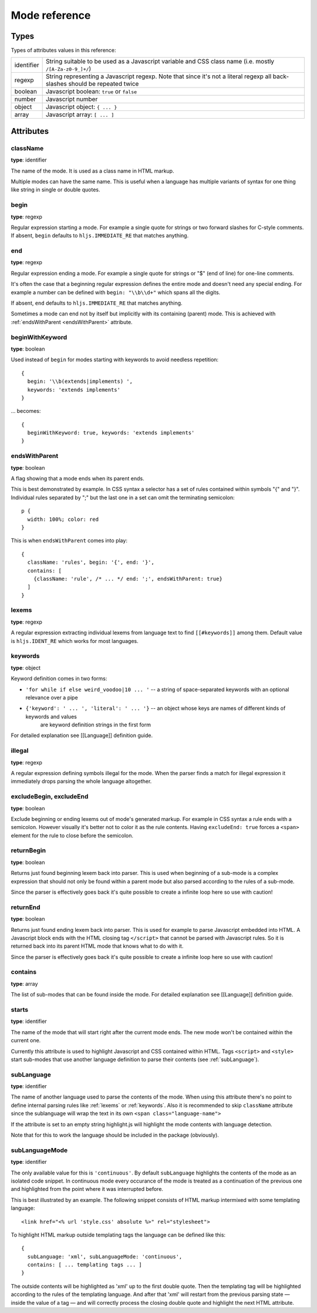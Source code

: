 Mode reference
==============

Types
-----

Types of attributes values in this reference:

+------------+-------------------------------------------------------------------------------------+
| identifier | String suitable to be used as a Javascript variable and CSS class name              |
|            | (i.e. mostly ``/[A-Za-z0-9_]+/``)                                                   |
+------------+-------------------------------------------------------------------------------------+
| regexp     | String representing a Javascript regexp.                                            |
|            | Note that since it's not a literal regexp all back-slashes should be repeated twice |
+------------+-------------------------------------------------------------------------------------+
| boolean    | Javascript boolean: ``true`` or ``false``                                           |
+------------+-------------------------------------------------------------------------------------+
| number     | Javascript number                                                                   |
+------------+-------------------------------------------------------------------------------------+
| object     | Javascript object: ``{ ... }``                                                      |
+------------+-------------------------------------------------------------------------------------+
| array      | Javascript array: ``[ ... ]``                                                       |
+------------+-------------------------------------------------------------------------------------+


Attributes
----------

className
^^^^^^^^^

**type**: identifier

The name of the mode. It is used as a class name in HTML markup.

Multiple modes can have the same name. This is useful when a language has multiple variants of syntax
for one thing like string in single or double quotes.


begin
^^^^^

**type**: regexp

Regular expression starting a mode. For example a single quote for strings or two forward slashes for C-style comments.
If absent, ``begin`` defaults to ``hljs.IMMEDIATE_RE`` that matches anything.


end
^^^

**type**: regexp

Regular expression ending a mode. For example a single quote for strings or "$" (end of line) for one-line comments.

It's often the case that a beginning regular expression defines the entire mode and doesn't need any special ending.
For example a number can be defined with ``begin: "\\b\\d+"`` which spans all the digits.

If absent, ``end`` defaults to ``hljs.IMMEDIATE_RE`` that matches anything.

Sometimes a mode can end not by itself but implicitly with its containing (parent) mode.
This is achieved with :ref:`endsWithParent <endsWithParent>` attribute.


beginWithKeyword
^^^^^^^^^^^^^^^^

**type**: boolean

Used instead of ``begin`` for modes starting with keywords to avoid needless repetition:

::

  {
    begin: '\\b(extends|implements) ',
    keywords: 'extends implements'
  }

… becomes:

::

  {
    beginWithKeyword: true, keywords: 'extends implements'
  }


.. _endsWithParent:

endsWithParent
^^^^^^^^^^^^^^

**type**: boolean

A flag showing that a mode ends when its parent ends.

This is best demonstrated by example. In CSS syntax a selector has a set of rules contained within symbols "{" and "}".
Individual rules separated by ";" but the last one in a set can omit the terminating semicolon:

::

  p {
    width: 100%; color: red
  }

This is when ``endsWithParent`` comes into play:

::

  {
    className: 'rules', begin: '{', end: '}',
    contains: [
      {className: 'rule', /* ... */ end: ';', endsWithParent: true}
    ]
  }


.. _lexems:

lexems
^^^^^^

**type**: regexp

A regular expression extracting individual lexems from language text to find ``[[#keywords]]`` among them.
Default value is ``hljs.IDENT_RE`` which works for most languages.


.. _keywords:

keywords
^^^^^^^^

**type**: object

Keyword definition comes in two forms:

* ``'for while if else weird_voodoo|10 ... '`` -- a string of space-separated keywords with an optional relevance over a pipe
* ``{'keyword': ' ... ', 'literal': ' ... '}`` -- an object whose keys are names of different kinds of keywords and values
                                                  are keyword definition strings in the first form

For detailed explanation see [[Language]] definition guide.


illegal
^^^^^^^

**type**: regexp

A regular expression defining symbols illegal for the mode.
When the parser finds a match for illegal expression it immediately drops parsing the whole language altogether.


excludeBegin, excludeEnd
^^^^^^^^^^^^^^^^^^^^^^^^

**type**: boolean

Exclude beginning or ending lexems out of mode's generated markup. For example in CSS syntax a rule ends with a semicolon.
However visually it's better not to color it as the rule contents. Having ``excludeEnd: true`` forces a ``<span>`` element for the rule to close before the semicolon.


returnBegin
^^^^^^^^^^^

**type**: boolean

Returns just found beginning lexem back into parser. This is used when beginning of a sub-mode is a complex expression
that should not only be found within a parent mode but also parsed according to the rules of a sub-mode.

Since the parser is effectively goes back it's quite possible to create a infinite loop here so use with caution!


returnEnd
^^^^^^^^^

**type**: boolean

Returns just found ending lexem back into parser. This is used for example to parse Javascript embedded into HTML.
A Javascript block ends with the HTML closing tag ``</script>`` that cannot be parsed with Javascript rules.
So it is returned back into its parent HTML mode that knows what to do with it.

Since the parser is effectively goes back it's quite possible to create a infinite loop here so use with caution!


contains
^^^^^^^^

**type**: array

The list of sub-modes that can be found inside the mode. For detailed explanation see [[Language]] definition guide.


starts
^^^^^^

**type**: identifier

The name of the mode that will start right after the current mode ends. The new mode won't be contained within the current one.

Currently this attribute is used to highlight Javascript and CSS contained within HTML.
Tags ``<script>`` and ``<style>`` start sub-modes that use another language definition to parse their contents (see :ref:`subLanguage`).


.. _subLanguage:

subLanguage
^^^^^^^^^^^

**type**: identifier

The name of another language used to parse the contents of the mode.
When using this attribute there's no point to define internal parsing rules like :ref:`lexems` or :ref:`keywords`.
Also it is recommended to skip ``className`` attribute since the sublanguage will wrap the text in its own ``<span class="language-name">``

If the attribute is set to an empty string highlight.js will highlight the mode contents with language detection.

Note that for this to work the language should be included in the package (obviously).

subLanguageMode
^^^^^^^^^^^^^^^

**type**: identifier

The only available value for this is ``'continuous'``. By default ``subLanguage`` highlights the contents of the mode as an isolated code snippet. In continuous mode every occurance of the mode is treated as a continuation of the previous one and highlighted from the point where it was interrupted before.

This is best illustrated by an example. The following snippet consists of HTML markup intermixed with some templating language::

    <link href="<% url 'style.css' absolute %>" rel="stylesheet">

To highlight HTML markup outside templating tags the language can be defined like this::

    {
      subLanguage: 'xml', subLanguageMode: 'continuous',
      contains: [ ... templating tags ... ]
    }

The outside contents will be highlighted as 'xml' up to the first double quote. Then the templating tag will be highlighted according to the rules of the templating language. And after that 'xml' will restart from the previous parsing state — inside the value of a tag — and will correctly process the closing double quote and highlight the next HTML attribute.
